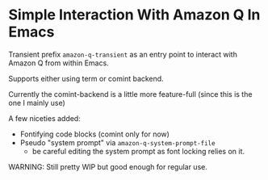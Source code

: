 * Simple Interaction With Amazon Q In Emacs
Transient prefix ~amazon-q-transient~ as an entry point to interact with Amazon Q from within Emacs.

Supports either using term or comint backend.

Currently the comint-backend is a little more feature-full (since this is the one I mainly use)

A few niceties added:
- Fontifying code blocks (comint only for now)
- Pseudo "system prompt" via ~amazon-q-system-prompt-file~
  - be careful editing the system prompt as font locking relies on it.


WARNING: Still pretty WIP but good enough for regular use.

[[file:screenshot.png]]
